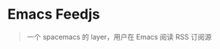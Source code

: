 * Emacs Feedjs
#+BEGIN_QUOTE
一个 spacemacs 的 layer，用户在 Emacs 阅读 RSS 订阅源
#+END_QUOTE

[[./screen/WX20180625-092053@2x.png]]

[[./screen/WX20180625-092117@2x.png]]


